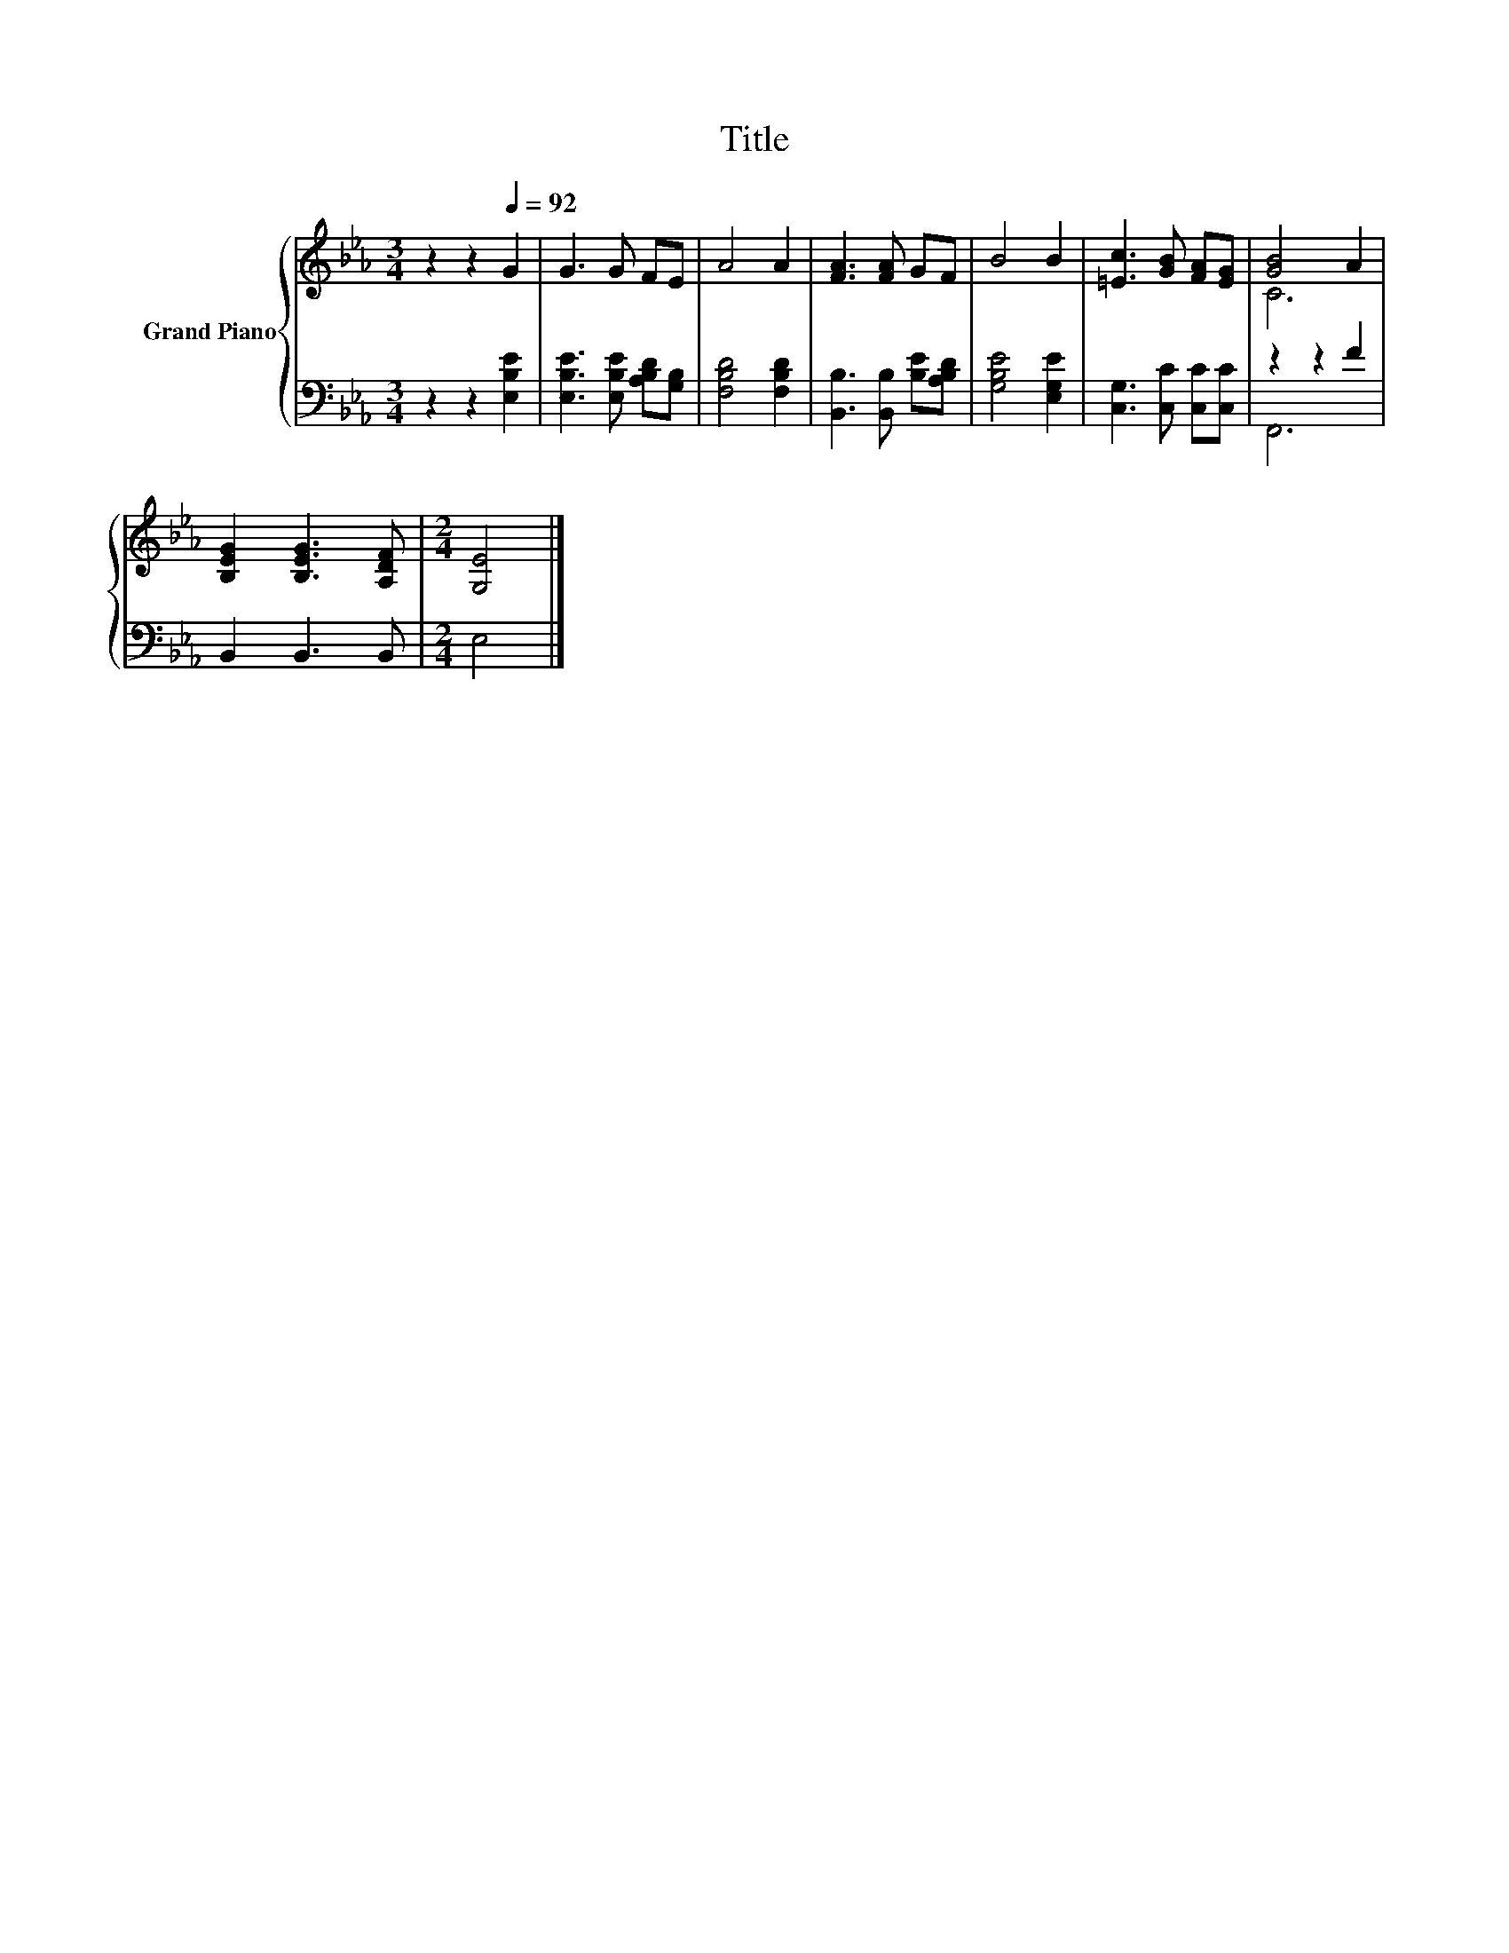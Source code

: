 X:1
T:Title
%%score { ( 1 3 ) | ( 2 4 ) }
L:1/8
M:3/4
K:Eb
V:1 treble nm="Grand Piano"
V:3 treble 
V:2 bass 
V:4 bass 
V:1
 z2 z2[Q:1/4=92] G2 | G3 G FE | A4 A2 | [FA]3 [FA] GF | B4 B2 | [=Ec]3 [GB] [FA][EG] | [GB]4 A2 | %7
 [B,EG]2 [B,EG]3 [A,DF] |[M:2/4] [G,E]4 |] %9
V:2
 z2 z2 [E,B,E]2 | [E,B,E]3 [E,B,E] [A,B,D][G,B,] | [F,B,D]4 [F,B,D]2 | %3
 [B,,B,]3 [B,,B,] [B,E][A,B,D] | [G,B,E]4 [E,G,E]2 | [C,G,]3 [C,C] [C,C][C,C] | z2 z2 F2 | %7
 B,,2 B,,3 B,, |[M:2/4] E,4 |] %9
V:3
 x6 | x6 | x6 | x6 | x6 | x6 | C6 | x6 |[M:2/4] x4 |] %9
V:4
 x6 | x6 | x6 | x6 | x6 | x6 | F,,6 | x6 |[M:2/4] x4 |] %9

